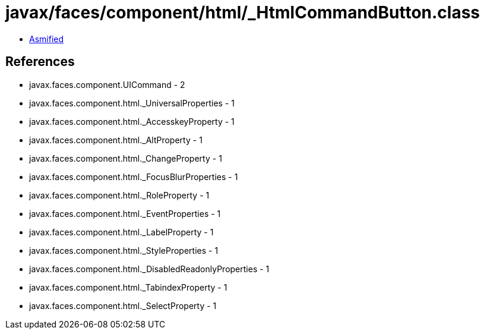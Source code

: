 = javax/faces/component/html/_HtmlCommandButton.class

 - link:_HtmlCommandButton-asmified.java[Asmified]

== References

 - javax.faces.component.UICommand - 2
 - javax.faces.component.html._UniversalProperties - 1
 - javax.faces.component.html._AccesskeyProperty - 1
 - javax.faces.component.html._AltProperty - 1
 - javax.faces.component.html._ChangeProperty - 1
 - javax.faces.component.html._FocusBlurProperties - 1
 - javax.faces.component.html._RoleProperty - 1
 - javax.faces.component.html._EventProperties - 1
 - javax.faces.component.html._LabelProperty - 1
 - javax.faces.component.html._StyleProperties - 1
 - javax.faces.component.html._DisabledReadonlyProperties - 1
 - javax.faces.component.html._TabindexProperty - 1
 - javax.faces.component.html._SelectProperty - 1
